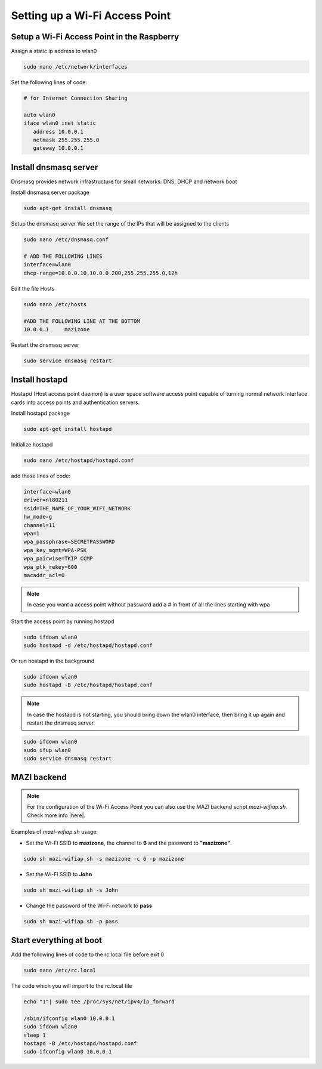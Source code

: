 .. _accessPoint :

Setting up a Wi-Fi Access Point
===========================

Setup a Wi-Fi Access Point in the Raspberry 
--------------------------------------------

Assign a static ip address to wlan0

.. code-block:: bash

   sudo nano /etc/network/interfaces


Set the following lines of code:

.. code-block:: bash

   # for Internet Connection Sharing

   auto wlan0
   iface wlan0 inet static
      address 10.0.0.1
      netmask 255.255.255.0
      gateway 10.0.0.1

Install dnsmasq server
----------------------
Dnsmasq provides network infrastructure for small networks: DNS, DHCP and network boot

Install dnsmasq server package

.. code-block:: bash

   sudo apt-get install dnsmasq


Setup the dnsmasq server
We set the range of the IPs that will be assigned to the clients

.. code-block:: bash

    sudo nano /etc/dnsmasq.conf

    # ADD THE FOLLOWING LINES
    interface=wlan0
    dhcp-range=10.0.0.10,10.0.0.200,255.255.255.0,12h


Edit the file Hosts

.. code-block:: bash

   sudo nano /etc/hosts

   #ADD THE FOLLOWING LINE AT THE BOTTOM
   10.0.0.1     mazizone


Restart the dnsmasq server

.. code-block:: bash

   sudo service dnsmasq restart

Install hostapd
---------------
Hostapd (Host access point daemon) is a user space software access point capable of turning normal network interface cards into access points and authentication servers.


Install hostapd package

.. code-block:: bash

   sudo apt-get install hostapd

Ιnitialize hostapd


.. code-block:: bash

   sudo nano /etc/hostapd/hostapd.conf

add these lines of code:

.. code-block:: bash

   interface=wlan0
   driver=nl80211
   ssid=THE_NAME_OF_YOUR_WIFI_NETWORK
   hw_mode=g
   channel=11
   wpa=1
   wpa_passphrase=SECRETPASSWORD
   wpa_key_mgmt=WPA-PSK
   wpa_pairwise=TKIP CCMP
   wpa_ptk_rekey=600
   macaddr_acl=0


.. note::

   In case you want a access point without password  add a # in front of all the lines starting with wpa


Start the access point by running hostapd

.. code-block:: bash

   sudo ifdown wlan0
   sudo hostapd -d /etc/hostapd/hostapd.conf


Or run hostapd in the background

.. code-block:: bash

   sudo ifdown wlan0
   sudo hostapd -B /etc/hostapd/hostapd.conf

.. note::
   In case the hostapd is not starting, you should bring down the wlan0 interface, then bring it up again and restart the dnsmasq server.

.. code-block:: bash

   sudo ifdown wlan0
   sudo ifup wlan0
   sudo service dnsmasq restart

MAZI backend
------------

.. note::
   For the configuration of the Wi-Fi Access Point you can also use the MAZI backend script *mazi-wifiap.sh*. Check more info |here|.

.. |here| raw:: html

   <a href="https://github.com/mazi-project/back-end" target=_"blank">here</a>

Examples of *mazi-wifiap.sh* usage:

* Set the Wi-Fi SSID to **mazizone**, the channel to **6** and the password to **"mazizone"**.

.. code-block:: bash

   sudo sh mazi-wifiap.sh -s mazizone -c 6 -p mazizone

* Set the Wi-Fi SSID to **John**

.. code-block:: bash

   sudo sh mazi-wifiap.sh -s John

* Change the password of the Wi-Fi network to **pass**

.. code-block:: bash

   sudo sh mazi-wifiap.sh -p pass


Start everything at boot
------------------------

Add the following lines of code to the rc.local file before exit 0

.. code-block:: bash

   sudo nano /etc/rc.local


The code which you will import to the rc.local file 

.. code-block:: bash

   echo "1"| sudo tee /proc/sys/net/ipv4/ip_forward
   
   /sbin/ifconfig wlan0 10.0.0.1
   sudo ifdown wlan0
   sleep 1
   hostapd -B /etc/hostapd/hostapd.conf
   sudo ifconfig wlan0 10.0.0.1


